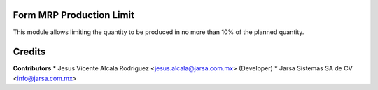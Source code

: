 Form MRP Production Limit
=========================

This module allows limiting the quantity to be produced in no more than 10% of the planned quantity.

Credits
=======

**Contributors**
* Jesus Vicente Alcala Rodriguez <jesus.alcala@jarsa.com.mx> (Developer)
* Jarsa Sistemas SA de CV <info@jarsa.com.mx>

